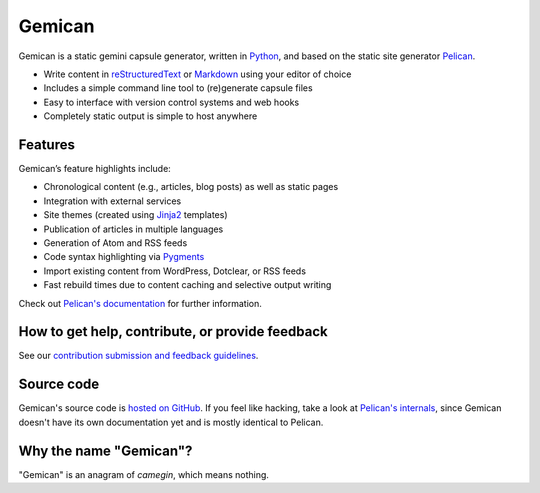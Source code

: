 Gemican
=======

Gemican is a static gemini capsule generator, written in Python_, and based on
the static site generator Pelican_.

* Write content in reStructuredText_ or Markdown_ using your editor of choice
* Includes a simple command line tool to (re)generate capsule files
* Easy to interface with version control systems and web hooks
* Completely static output is simple to host anywhere


Features
--------

Gemican’s feature highlights include:

* Chronological content (e.g., articles, blog posts) as well as static pages
* Integration with external services
* Site themes (created using Jinja2_ templates)
* Publication of articles in multiple languages
* Generation of Atom and RSS feeds
* Code syntax highlighting via Pygments_
* Import existing content from WordPress, Dotclear, or RSS feeds
* Fast rebuild times due to content caching and selective output writing

Check out `Pelican's documentation`_ for further information.


How to get help, contribute, or provide feedback
------------------------------------------------

See our `contribution submission and feedback guidelines <CONTRIBUTING.rst>`_.


Source code
-----------

Gemican's source code is `hosted on GitHub`_. If you feel like hacking,
take a look at `Pelican's internals`_, since Gemican doesn't have its own
documentation yet and is mostly identical to Pelican.


Why the name "Gemican"?
-----------------------

"Gemican" is an anagram of *camegin*, which means nothing.


.. Links

.. _Python: https://www.python.org/
.. _Pelican: https://github.com/getpelican/pelican
.. _reStructuredText: http://docutils.sourceforge.net/rst.html
.. _Markdown: https://daringfireball.net/projects/markdown/
.. _Jinja2: https://palletsprojects.com/p/jinja/
.. _Pygments: https://pygments.org/
.. _`Pelican Plugins`: https://github.com/pelican-plugins
.. _`Pelican's documentation`: https://docs.getpelican.com/
.. _`Pelican's internals`: https://docs.getpelican.com/en/latest/internals.html
.. _`hosted on GitHub`: https://github.com/khoulihan/gemican
